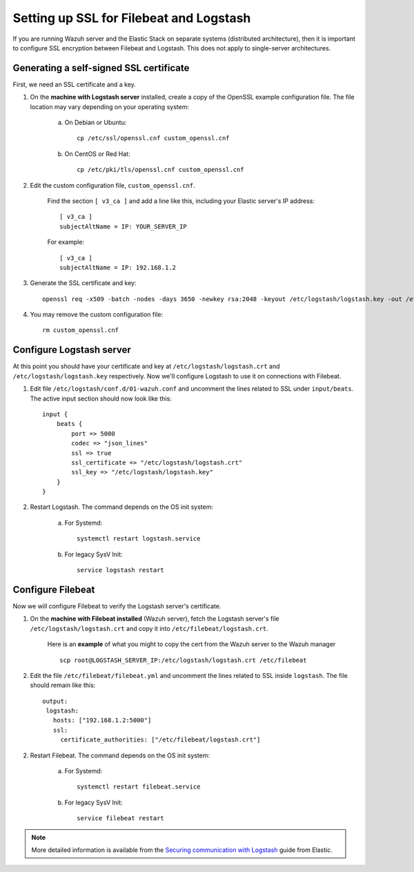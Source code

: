 .. _elastic_ssl:

Setting up SSL for Filebeat and Logstash
========================================

If you are running Wazuh server and the Elastic Stack on separate systems (distributed architecture), then it is important to configure SSL encryption between Filebeat and Logstash.  This does not apply to single-server architectures.

Generating a self-signed SSL certificate
----------------------------------------

First, we need an SSL certificate and a key. 

1. On the **machine with Logstash server** installed, create a copy of the OpenSSL example configuration file. The file location may vary depending on your operating system:

	a. On Debian or Ubuntu::

		cp /etc/ssl/openssl.cnf custom_openssl.cnf

	b. On CentOS or Red Hat::

		cp /etc/pki/tls/openssl.cnf custom_openssl.cnf

2. Edit the custom configuration file, ``custom_openssl.cnf``.

	Find the section ``[ v3_ca ]`` and add a line like this, including your Elastic server's IP address::

		[ v3_ca ]
		subjectAltName = IP: YOUR_SERVER_IP

	For example::

		[ v3_ca ]
		subjectAltName = IP: 192.168.1.2

3. Generate the SSL certificate and key::

	openssl req -x509 -batch -nodes -days 3650 -newkey rsa:2048 -keyout /etc/logstash/logstash.key -out /etc/logstash/logstash.crt -config custom_openssl.cnf

4. You may remove the custom configuration file::

	rm custom_openssl.cnf

Configure Logstash server
-------------------------

At this point you should have your certificate and key at ``/etc/logstash/logstash.crt`` and ``/etc/logstash/logstash.key`` respectively. Now we'll configure Logstash to use it on connections with Filebeat.

1. Edit file ``/etc/logstash/conf.d/01-wazuh.conf`` and uncomment the lines related to SSL under ``input/beats``. The active input section should now look like this::

	input {
	    beats {
	        port => 5000
	        codec => "json_lines"
	        ssl => true
	        ssl_certificate => "/etc/logstash/logstash.crt"
	        ssl_key => "/etc/logstash/logstash.key"
	    }
	}

2. Restart Logstash. The command depends on the OS init system:

	a. For Systemd::

		systemctl restart logstash.service

	b. For legacy SysV Init::

		service logstash restart

Configure Filebeat
------------------

Now we will configure Filebeat to verify the Logstash server's certificate.

1. On the **machine with Filebeat installed** (Wazuh server), fetch the Logstash server's file ``/etc/logstash/logstash.crt`` and copy it into ``/etc/filebeat/logstash.crt``.

	Here is an **example** of what you might to copy the cert from the Wazuh server to the Wazuh manager ::

		scp root@LOGSTASH_SERVER_IP:/etc/logstash/logstash.crt /etc/filebeat

2. Edit the file ``/etc/filebeat/filebeat.yml`` and uncomment the lines related to SSL inside ``logstash``. The file should remain like this::

	output:
	 logstash:
	   hosts: ["192.168.1.2:5000"]
	   ssl:
	     certificate_authorities: ["/etc/filebeat/logstash.crt"]

2. Restart Filebeat. The command depends on the OS init system:

	a. For Systemd::

		systemctl restart filebeat.service

	b. For legacy SysV Init::

		service filebeat restart

.. note::
	More detailed information is available from the `Securing communication with Logstash <https://www.elastic.co/guide/en/beats/filebeat/current/configuring-ssl-logstash.html>`_ guide from Elastic.
